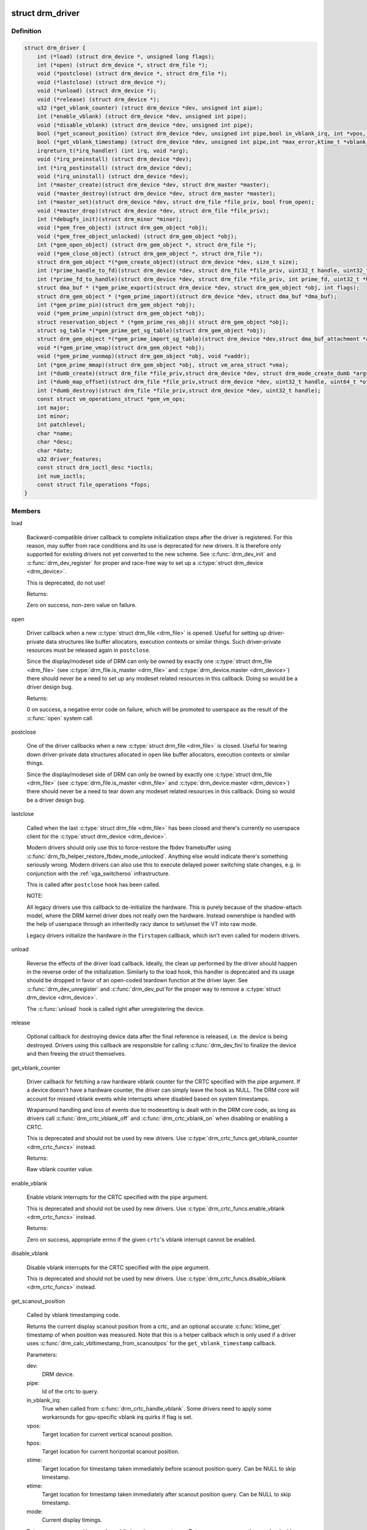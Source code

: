 .. -*- coding: utf-8; mode: rst -*-
.. src-file: include/drm/drm_drv.h

.. _`drm_driver`:

struct drm_driver
=================

.. c:type:: struct drm_driver

    DRM driver structure

.. _`drm_driver.definition`:

Definition
----------

.. code-block:: c

    struct drm_driver {
        int (*load) (struct drm_device *, unsigned long flags);
        int (*open) (struct drm_device *, struct drm_file *);
        void (*postclose) (struct drm_device *, struct drm_file *);
        void (*lastclose) (struct drm_device *);
        void (*unload) (struct drm_device *);
        void (*release) (struct drm_device *);
        u32 (*get_vblank_counter) (struct drm_device *dev, unsigned int pipe);
        int (*enable_vblank) (struct drm_device *dev, unsigned int pipe);
        void (*disable_vblank) (struct drm_device *dev, unsigned int pipe);
        bool (*get_scanout_position) (struct drm_device *dev, unsigned int pipe,bool in_vblank_irq, int *vpos, int *hpos,ktime_t *stime, ktime_t *etime, const struct drm_display_mode *mode);
        bool (*get_vblank_timestamp) (struct drm_device *dev, unsigned int pipe,int *max_error,ktime_t *vblank_time, bool in_vblank_irq);
        irqreturn_t(*irq_handler) (int irq, void *arg);
        void (*irq_preinstall) (struct drm_device *dev);
        int (*irq_postinstall) (struct drm_device *dev);
        void (*irq_uninstall) (struct drm_device *dev);
        int (*master_create)(struct drm_device *dev, struct drm_master *master);
        void (*master_destroy)(struct drm_device *dev, struct drm_master *master);
        int (*master_set)(struct drm_device *dev, struct drm_file *file_priv, bool from_open);
        void (*master_drop)(struct drm_device *dev, struct drm_file *file_priv);
        int (*debugfs_init)(struct drm_minor *minor);
        void (*gem_free_object) (struct drm_gem_object *obj);
        void (*gem_free_object_unlocked) (struct drm_gem_object *obj);
        int (*gem_open_object) (struct drm_gem_object *, struct drm_file *);
        void (*gem_close_object) (struct drm_gem_object *, struct drm_file *);
        struct drm_gem_object *(*gem_create_object)(struct drm_device *dev, size_t size);
        int (*prime_handle_to_fd)(struct drm_device *dev, struct drm_file *file_priv, uint32_t handle, uint32_t flags, int *prime_fd);
        int (*prime_fd_to_handle)(struct drm_device *dev, struct drm_file *file_priv, int prime_fd, uint32_t *handle);
        struct dma_buf * (*gem_prime_export)(struct drm_device *dev, struct drm_gem_object *obj, int flags);
        struct drm_gem_object * (*gem_prime_import)(struct drm_device *dev, struct dma_buf *dma_buf);
        int (*gem_prime_pin)(struct drm_gem_object *obj);
        void (*gem_prime_unpin)(struct drm_gem_object *obj);
        struct reservation_object * (*gem_prime_res_obj)( struct drm_gem_object *obj);
        struct sg_table *(*gem_prime_get_sg_table)(struct drm_gem_object *obj);
        struct drm_gem_object *(*gem_prime_import_sg_table)(struct drm_device *dev,struct dma_buf_attachment *attach, struct sg_table *sgt);
        void *(*gem_prime_vmap)(struct drm_gem_object *obj);
        void (*gem_prime_vunmap)(struct drm_gem_object *obj, void *vaddr);
        int (*gem_prime_mmap)(struct drm_gem_object *obj, struct vm_area_struct *vma);
        int (*dumb_create)(struct drm_file *file_priv,struct drm_device *dev, struct drm_mode_create_dumb *args);
        int (*dumb_map_offset)(struct drm_file *file_priv,struct drm_device *dev, uint32_t handle, uint64_t *offset);
        int (*dumb_destroy)(struct drm_file *file_priv,struct drm_device *dev, uint32_t handle);
        const struct vm_operations_struct *gem_vm_ops;
        int major;
        int minor;
        int patchlevel;
        char *name;
        char *desc;
        char *date;
        u32 driver_features;
        const struct drm_ioctl_desc *ioctls;
        int num_ioctls;
        const struct file_operations *fops;
    }

.. _`drm_driver.members`:

Members
-------

load

    Backward-compatible driver callback to complete
    initialization steps after the driver is registered.  For
    this reason, may suffer from race conditions and its use is
    deprecated for new drivers.  It is therefore only supported
    for existing drivers not yet converted to the new scheme.
    See \ :c:func:`drm_dev_init`\  and \ :c:func:`drm_dev_register`\  for proper and
    race-free way to set up a \ :c:type:`struct drm_device <drm_device>`\ .

    This is deprecated, do not use!

    Returns:

    Zero on success, non-zero value on failure.

open

    Driver callback when a new \ :c:type:`struct drm_file <drm_file>`\  is opened. Useful for
    setting up driver-private data structures like buffer allocators,
    execution contexts or similar things. Such driver-private resources
    must be released again in \ ``postclose``\ .

    Since the display/modeset side of DRM can only be owned by exactly
    one \ :c:type:`struct drm_file <drm_file>`\  (see \ :c:type:`drm_file.is_master <drm_file>`\  and \ :c:type:`drm_device.master <drm_device>`\ )
    there should never be a need to set up any modeset related resources
    in this callback. Doing so would be a driver design bug.

    Returns:

    0 on success, a negative error code on failure, which will be
    promoted to userspace as the result of the \ :c:func:`open`\  system call.

postclose

    One of the driver callbacks when a new \ :c:type:`struct drm_file <drm_file>`\  is closed.
    Useful for tearing down driver-private data structures allocated in
    \ ``open``\  like buffer allocators, execution contexts or similar things.

    Since the display/modeset side of DRM can only be owned by exactly
    one \ :c:type:`struct drm_file <drm_file>`\  (see \ :c:type:`drm_file.is_master <drm_file>`\  and \ :c:type:`drm_device.master <drm_device>`\ )
    there should never be a need to tear down any modeset related
    resources in this callback. Doing so would be a driver design bug.

lastclose

    Called when the last \ :c:type:`struct drm_file <drm_file>`\  has been closed and there's
    currently no userspace client for the \ :c:type:`struct drm_device <drm_device>`\ .

    Modern drivers should only use this to force-restore the fbdev
    framebuffer using \ :c:func:`drm_fb_helper_restore_fbdev_mode_unlocked`\ .
    Anything else would indicate there's something seriously wrong.
    Modern drivers can also use this to execute delayed power switching
    state changes, e.g. in conjunction with the :ref:`vga_switcheroo`
    infrastructure.

    This is called after \ ``postclose``\  hook has been called.

    NOTE:

    All legacy drivers use this callback to de-initialize the hardware.
    This is purely because of the shadow-attach model, where the DRM
    kernel driver does not really own the hardware. Instead ownershipe is
    handled with the help of userspace through an inheritedly racy dance
    to set/unset the VT into raw mode.

    Legacy drivers initialize the hardware in the \ ``firstopen``\  callback,
    which isn't even called for modern drivers.

unload

    Reverse the effects of the driver load callback.  Ideally,
    the clean up performed by the driver should happen in the
    reverse order of the initialization.  Similarly to the load
    hook, this handler is deprecated and its usage should be
    dropped in favor of an open-coded teardown function at the
    driver layer.  See \ :c:func:`drm_dev_unregister`\  and \ :c:func:`drm_dev_put`\ 
    for the proper way to remove a \ :c:type:`struct drm_device <drm_device>`\ .

    The \ :c:func:`unload`\  hook is called right after unregistering
    the device.

release

    Optional callback for destroying device data after the final
    reference is released, i.e. the device is being destroyed. Drivers
    using this callback are responsible for calling \ :c:func:`drm_dev_fini`\ 
    to finalize the device and then freeing the struct themselves.

get_vblank_counter

    Driver callback for fetching a raw hardware vblank counter for the
    CRTC specified with the pipe argument.  If a device doesn't have a
    hardware counter, the driver can simply leave the hook as NULL.
    The DRM core will account for missed vblank events while interrupts
    where disabled based on system timestamps.

    Wraparound handling and loss of events due to modesetting is dealt
    with in the DRM core code, as long as drivers call
    \ :c:func:`drm_crtc_vblank_off`\  and \ :c:func:`drm_crtc_vblank_on`\  when disabling or
    enabling a CRTC.

    This is deprecated and should not be used by new drivers.
    Use \ :c:type:`drm_crtc_funcs.get_vblank_counter <drm_crtc_funcs>`\  instead.

    Returns:

    Raw vblank counter value.

enable_vblank

    Enable vblank interrupts for the CRTC specified with the pipe
    argument.

    This is deprecated and should not be used by new drivers.
    Use \ :c:type:`drm_crtc_funcs.enable_vblank <drm_crtc_funcs>`\  instead.

    Returns:

    Zero on success, appropriate errno if the given \ ``crtc``\ 's vblank
    interrupt cannot be enabled.

disable_vblank

    Disable vblank interrupts for the CRTC specified with the pipe
    argument.

    This is deprecated and should not be used by new drivers.
    Use \ :c:type:`drm_crtc_funcs.disable_vblank <drm_crtc_funcs>`\  instead.

get_scanout_position

    Called by vblank timestamping code.

    Returns the current display scanout position from a crtc, and an
    optional accurate \ :c:func:`ktime_get`\  timestamp of when position was
    measured. Note that this is a helper callback which is only used if a
    driver uses \ :c:func:`drm_calc_vbltimestamp_from_scanoutpos`\  for the
    \ ``get_vblank_timestamp``\  callback.

    Parameters:

    dev:
        DRM device.
    pipe:
        Id of the crtc to query.
    in_vblank_irq:
        True when called from \ :c:func:`drm_crtc_handle_vblank`\ .  Some drivers
        need to apply some workarounds for gpu-specific vblank irq quirks
        if flag is set.
    vpos:
        Target location for current vertical scanout position.
    hpos:
        Target location for current horizontal scanout position.
    stime:
        Target location for timestamp taken immediately before
        scanout position query. Can be NULL to skip timestamp.
    etime:
        Target location for timestamp taken immediately after
        scanout position query. Can be NULL to skip timestamp.
    mode:
        Current display timings.

    Returns vpos as a positive number while in active scanout area.
    Returns vpos as a negative number inside vblank, counting the number
    of scanlines to go until end of vblank, e.g., -1 means "one scanline
    until start of active scanout / end of vblank."

    Returns:

    True on success, false if a reliable scanout position counter could
    not be read out.

    FIXME:

    Since this is a helper to implement \ ``get_vblank_timestamp``\ , we should
    move it to \ :c:type:`struct drm_crtc_helper_funcs <drm_crtc_helper_funcs>`\ , like all the other
    helper-internal hooks.

get_vblank_timestamp

    Called by \ :c:func:`drm_get_last_vbltimestamp`\ . Should return a precise
    timestamp when the most recent VBLANK interval ended or will end.

    Specifically, the timestamp in \ ``vblank_time``\  should correspond as
    closely as possible to the time when the first video scanline of
    the video frame after the end of VBLANK will start scanning out,
    the time immediately after end of the VBLANK interval. If the
    \ ``crtc``\  is currently inside VBLANK, this will be a time in the future.
    If the \ ``crtc``\  is currently scanning out a frame, this will be the
    past start time of the current scanout. This is meant to adhere
    to the OpenML OML_sync_control extension specification.

    Paramters:

    dev:
        dev DRM device handle.
    pipe:
        crtc for which timestamp should be returned.
    max_error:
        Maximum allowable timestamp error in nanoseconds.
        Implementation should strive to provide timestamp
        with an error of at most max_error nanoseconds.
        Returns true upper bound on error for timestamp.
    vblank_time:
        Target location for returned vblank timestamp.
    in_vblank_irq:
        True when called from \ :c:func:`drm_crtc_handle_vblank`\ .  Some drivers
        need to apply some workarounds for gpu-specific vblank irq quirks
        if flag is set.

    Returns:

    True on success, false on failure, which means the core should
    fallback to a simple timestamp taken in \ :c:func:`drm_crtc_handle_vblank`\ .

    FIXME:

    We should move this hook to \ :c:type:`struct drm_crtc_funcs <drm_crtc_funcs>`\  like all the other
    vblank hooks.

irq_handler

    Interrupt handler called when using \ :c:func:`drm_irq_install`\ . Not used by
    drivers which implement their own interrupt handling.

irq_preinstall

    Optional callback used by \ :c:func:`drm_irq_install`\  which is called before
    the interrupt handler is registered. This should be used to clear out
    any pending interrupts (from e.g. firmware based drives) and reset
    the interrupt handling registers.

irq_postinstall

    Optional callback used by \ :c:func:`drm_irq_install`\  which is called after
    the interrupt handler is registered. This should be used to enable
    interrupt generation in the hardware.

irq_uninstall

    Optional callback used by \ :c:func:`drm_irq_uninstall`\  which is called before
    the interrupt handler is unregistered. This should be used to disable
    interrupt generation in the hardware.

master_create

    Called whenever a new master is created. Only used by vmwgfx.

master_destroy

    Called whenever a master is destroyed. Only used by vmwgfx.

master_set

    Called whenever the minor master is set. Only used by vmwgfx.

master_drop

    Called whenever the minor master is dropped. Only used by vmwgfx.

debugfs_init

    Allows drivers to create driver-specific debugfs files.

gem_free_object
    deconstructor for drm_gem_objects
    This is deprecated and should not be used by new drivers. Use
    \ ``gem_free_object_unlocked``\  instead.

gem_free_object_unlocked
    deconstructor for drm_gem_objects
    This is for drivers which are not encumbered with \ :c:type:`drm_device.struct_mutex <drm_device>`\ 
    legacy locking schemes. Use this hook instead of \ ``gem_free_object``\ .

gem_open_object

    Driver hook called upon gem handle creation

gem_close_object

    Driver hook called upon gem handle release

gem_create_object
    constructor for gem objects
    Hook for allocating the GEM object struct, for use by core
    helpers.

prime_handle_to_fd

    export handle -> fd (see \ :c:func:`drm_gem_prime_handle_to_fd`\  helper)

prime_fd_to_handle

    import fd -> handle (see \ :c:func:`drm_gem_prime_fd_to_handle`\  helper)

gem_prime_export

    export GEM -> dmabuf

gem_prime_import

    import dmabuf -> GEM

gem_prime_pin
    *undescribed*

gem_prime_unpin
    *undescribed*

gem_prime_res_obj
    *undescribed*

gem_prime_get_sg_table
    *undescribed*

gem_prime_import_sg_table
    *undescribed*

gem_prime_vmap
    *undescribed*

gem_prime_vunmap
    *undescribed*

gem_prime_mmap
    *undescribed*

dumb_create

    This creates a new dumb buffer in the driver's backing storage manager (GEM,
    TTM or something else entirely) and returns the resulting buffer handle. This
    handle can then be wrapped up into a framebuffer modeset object.

    Note that userspace is not allowed to use such objects for render
    acceleration - drivers must create their own private ioctls for such a use
    case.

    Width, height and depth are specified in the \ :c:type:`struct drm_mode_create_dumb <drm_mode_create_dumb>`\ 
    argument. The callback needs to fill the handle, pitch and size for
    the created buffer.

    Called by the user via ioctl.

    Returns:

    Zero on success, negative errno on failure.

dumb_map_offset

    Allocate an offset in the drm device node's address space to be able to
    memory map a dumb buffer. GEM-based drivers must use
    \ :c:func:`drm_gem_create_mmap_offset`\  to implement this.

    Called by the user via ioctl.

    Returns:

    Zero on success, negative errno on failure.

dumb_destroy

    This destroys the userspace handle for the given dumb backing storage buffer.
    Since buffer objects must be reference counted in the kernel a buffer object
    won't be immediately freed if a framebuffer modeset object still uses it.

    Called by the user via ioctl.

    Returns:

    Zero on success, negative errno on failure.

gem_vm_ops
    Driver private ops for this object

major
    driver major number

minor
    driver minor number

patchlevel
    driver patch level

name
    driver name

desc
    driver description

date
    driver date

driver_features
    driver features

ioctls

    Array of driver-private IOCTL description entries. See the chapter on
    :ref:`IOCTL support in the userland interfaces
    chapter<drm_driver_ioctl>` for the full details.

num_ioctls
    Number of entries in \ ``ioctls``\ .

fops

    File operations for the DRM device node. See the discussion in
    :ref:`file operations<drm_driver_fops>` for in-depth coverage and
    some examples.

.. _`drm_driver.description`:

Description
-----------

This structure represent the common code for a family of cards. There will
one drm_device for each card present in this family. It contains lots of
vfunc entries, and a pile of those probably should be moved to more
appropriate places like \ :c:type:`struct drm_mode_config_funcs <drm_mode_config_funcs>`\  or into a new operations
structure for GEM drivers.

.. _`drm_dev_is_unplugged`:

drm_dev_is_unplugged
====================

.. c:function:: int drm_dev_is_unplugged(struct drm_device *dev)

    is a DRM device unplugged

    :param struct drm_device \*dev:
        DRM device

.. _`drm_dev_is_unplugged.description`:

Description
-----------

This function can be called to check whether a hotpluggable is unplugged.
Unplugging itself is singalled through \ :c:func:`drm_dev_unplug`\ . If a device is
unplugged, these two functions guarantee that any store before calling
\ :c:func:`drm_dev_unplug`\  is visible to callers of this function after it completes

.. This file was automatic generated / don't edit.

